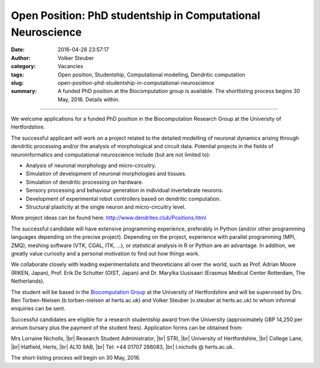 Open Position: PhD studentship in Computational Neuroscience
############################################################
:date: 2016-04-28 23:57:17
:author: Volker Steuber
:category: Vacancies
:tags: Open position, Studentship, Computational modelling, Dendritic computation
:slug: open-position-phd-studentship-in-computational-neuroscience
:summary: A funded PhD position at the Biocomputation group is available. The shortlisting process begins 30 May, 2016. Details within.

.. *This position has been filled.*

----------------------------

We welcome applications for a funded PhD position in the Biocomputation Research Group at the University of Hertfordshire.

The successful applicant will work on a project related to the detailed modelling of neuronal dynamics arising through dendritic processing and/or the analysis of morphological and circuit data. Potential projects in the fields of neuroinformatics and computational neuroscience include (but are not limited to):

- Analysis of neuronal morphology and micro-circuitry.
- Simulation of development of neuronal morphologies and tissues.
- Simulation of dendritic processing on hardware.
- Sensory processing and behaviour generation in individual invertebrate neurons.
- Development of experimental robot controllers based on dendritic computation.
- Structural plasticity at the single neuron and micro-circuitry level.

More project ideas can be found here: http://www.dendrites.club/Positions.html

The successful candidate will have extensive programming experience, preferably in Python (and/or other programming languages depending on the precise project). Depending on the project, experience with parallel programming (MPI, ZMQ), meshing software (VTK, CGAL, ITK, ...), or statistical analysis in R or Python are an advantage. In addition, we greatly value curiosity and a personal motivation to find out how things work.

We collaborate closely with leading experimentalists and theoreticians all over the world, such as Prof. Adrian Moore (RIKEN, Japan), Prof. Erik De Schutter (OIST, Japan) and Dr. Marylka Uusisaari (Erasmus Medical Center Rotterdam, The Netherlands).

The student will be based in the `Biocomputation Group <http://biocomputation.herts.ac.uk>`__ at the University of Hertfordshire and will be supervised by Drs. Ben Torben-Nielsen (b.torben-nielsen at herts.ac.uk) and Volker Steuber (v.steuber at herts.ac.uk) to whom informal enquiries can be sent.

Successful candidates are eligible for a research studentship award from the University (approximately GBP 14,250 per annum bursary plus the payment of the student fees). Application forms can be obtained from:

Mrs Lorraine Nicholls, |br|
Research Student Administrator, |br|
STRI, |br|
University of Hertfordshire, |br|
College Lane, |br|
Hatfield, Herts, |br|
AL10 9AB, |br|
Tel: +44 01707 286083, |br|
l.nicholls @ herts.ac.uk.

The short-listing process will begin on 30 May, 2016.

.. |br| raw:: html

    <br />
